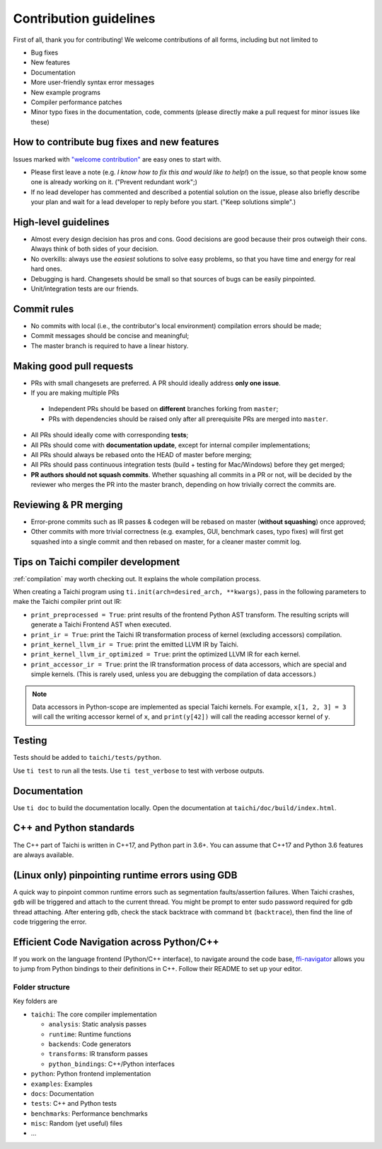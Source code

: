 Contribution guidelines
===============================================

First of all, thank you for contributing! We welcome contributions of
all forms, including but not limited to

- Bug fixes
- New features
- Documentation
- More user-friendly syntax error messages
- New example programs
- Compiler performance patches
- Minor typo fixes in the documentation, code, comments (please directly make a pull request for minor issues like these)

How to contribute bug fixes and new features
--------------------------------------------------

Issues marked with `"welcome contribution" <https://github.com/taichi-dev/taichi/issues?q=is%3Aopen+is%3Aissue+label%3A%22welcome+contribution%22>`_ are easy ones to start with.

- Please first leave a note (e.g. *I know how to fix this and would like to help!*) on the issue, so that people know some one is already working on it. ("Prevent redundant work";)

- If no lead developer has commented and described a potential solution on the issue, please also briefly describe your plan and wait for a lead developer to reply before you start. ("Keep solutions simple".)

High-level guidelines
---------------------

- Almost every design decision has pros and cons. Good decisions are good because their pros outweigh their cons. Always think of both sides of your decision.
- No overkills: always use the *easiest* solutions to solve easy problems, so that you have time and energy for real hard ones.
- Debugging is hard. Changesets should be small so that sources of bugs can be easily pinpointed.
- Unit/integration tests are our friends.

Commit rules
------------

- No commits with local (i.e., the contributor's local environment) compilation errors should be made;
- Commit messages should be concise and meaningful;
- The master branch is required to have a linear history.

Making good pull requests
-------------------------

- PRs with small changesets are preferred. A PR should ideally address **only one issue**.
- If you are making multiple PRs

 - Independent PRs should be based on **different** branches forking from ``master``;
 - PRs with dependencies should be raised only after all prerequisite PRs are merged into ``master``.

- All PRs should ideally come with corresponding **tests**;
- All PRs should come with **documentation update**, except for internal compiler implementations;
- All PRs should always be rebased onto the HEAD of master before merging;
- All PRs should pass continuous integration tests (build + testing for Mac/Windows) before they get merged;
- **PR authors should not squash commits**. Whether squashing all commits in a PR or not, will be decided by the reviewer who merges the PR into the master branch, depending on how trivially correct the commits are.


Reviewing & PR merging
----------------------

- Error-prone commits such as IR passes & codegen will be rebased on master (**without squashing**) once approved;
- Other commits with more trivial correctness (e.g. examples, GUI, benchmark cases, typo fixes) will first get squashed into a single commit and then rebased on master, for a cleaner master commit log.


Tips on Taichi compiler development
--------------------------------------------------

:ref:`compilation` may worth checking out. It explains the whole compilation process.


When creating a Taichi program using ``ti.init(arch=desired_arch, **kwargs)``, pass in the following parameters to make the Taichi compiler print out IR:

- ``print_preprocessed = True``: print results of the frontend Python AST transform. The resulting scripts will generate a Taichi Frontend AST when executed.
- ``print_ir = True``: print the Taichi IR transformation process of kernel (excluding accessors) compilation.
- ``print_kernel_llvm_ir = True``: print the emitted LLVM IR by Taichi.
- ``print_kernel_llvm_ir_optimized = True``: print the optimized LLVM IR for each kernel.
- ``print_accessor_ir = True``: print the IR transformation process of data accessors, which are special and simple kernels. (This is rarely used, unless you are debugging the compilation of data accessors.)

.. note::

  Data accessors in Python-scope are implemented as special Taichi kernels.
  For example, ``x[1, 2, 3] = 3`` will call the writing accessor kernel of ``x``,
  and ``print(y[42])`` will call the reading accessor kernel of ``y``.


Testing
-------

Tests should be added to ``taichi/tests/python``.

Use ``ti test`` to run all the tests. Use ``ti test_verbose`` to test with verbose outputs.



Documentation
-------------

Use ``ti doc`` to build the documentation locally.
Open the documentation at ``taichi/doc/build/index.html``.

C++ and Python standards
------------------------

The C++ part of Taichi is written in C++17, and Python part in 3.6+.
You can assume that C++17 and Python 3.6 features are always available.


(Linux only) pinpointing runtime errors using GDB
-------------------------------------------------
A quick way to pinpoint common runtime errors such as segmentation faults/assertion failures.
When Taichi crashes, ``gdb`` will be triggered and attach to the current thread.
You might be prompt to enter sudo password required for gdb thread attaching.
After entering ``gdb``, check the stack backtrace with command ``bt`` (``backtrace``),
then find the line of code triggering the error.


Efficient Code Navigation across Python/C++
-------------------------------------------
If you work on the language frontend (Python/C++ interface), to navigate around the code base, `ffi-navigator <https://github.com/tqchen/ffi-navigator>`_
allows you to jump from Python bindings to their definitions in C++.
Follow their README to set up your editor.


Folder structure
*************************************

Key folders are

- ``taichi``: The core compiler implementation

  - ``analysis``: Static analysis passes
  - ``runtime``: Runtime functions
  - ``backends``: Code generators
  - ``transforms``: IR transform passes
  - ``python_bindings``: C++/Python interfaces

- ``python``: Python frontend implementation
- ``examples``: Examples
- ``docs``: Documentation
- ``tests``: C++ and Python tests
- ``benchmarks``: Performance benchmarks
- ``misc``: Random (yet useful) files
- ...
